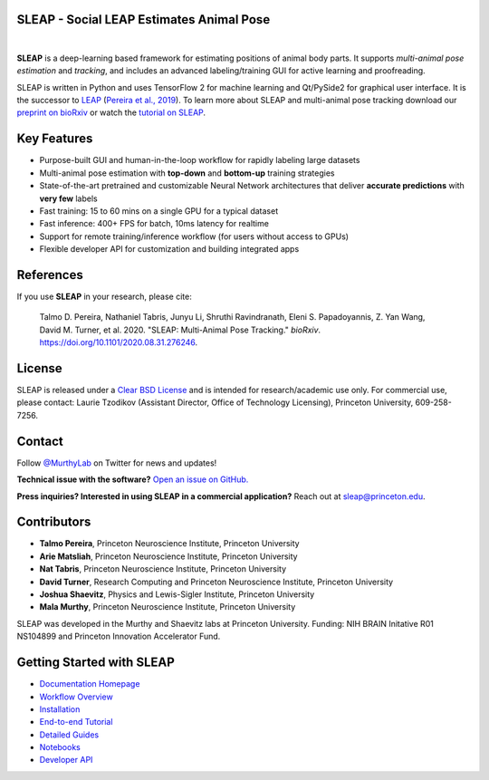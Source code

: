 |CI| |Coverage| |Documentation| |Downloads| |Stable version| |Latest version|

.. |CI| image:: 
   https://github.com/murthylab/sleap/workflows/CI/badge.svg?event=push&branch=develop
   :target: https://github.com/murthylab/sleap/actions?query=workflow:CI
   :alt: Continuous integration status

.. |Coverage| image::
   https://codecov.io/gh/murthylab/sleap/branch/tf23/graph/badge.svg?token=YWQYBN6820
   :target: https://codecov.io/gh/murthylab/sleap
   :alt: Coverage

.. |Documentation| image:: 
   https://img.shields.io/github/workflow/status/murthylab/sleap/Build%20website?label=Documentation
   :target: https://sleap.ai
   :alt: Documentation
  
.. |Downloads| image::
   https://static.pepy.tech/personalized-badge/sleap?period=total&units=international_system&left_color=grey&right_color=brightgreen&left_text=Downloads
   :target: https://pepy.tech/project/sleap
   :alt: Downloads

.. |Stable version| image:: https://img.shields.io/github/v/release/murthylab/sleap?label=stable
   :target: https://GitHub.com/murthylab/sleap/releases/
   :alt: Stable version

.. |Latest version| image:: https://img.shields.io/github/v/release/murthylab/sleap?include_prereleases&label=latest
   :target: https://GitHub.com/murthylab/sleap/releases/
   :alt: Latest version


.. start-inclusion-marker-do-not-remove


**SLEAP** - Social LEAP Estimates Animal Pose
---------------------------------------------

.. image:: https://sleap.ai/docs/_static/sleap_movie.gif
    :width: 600px

|
**SLEAP** is a deep-learning based framework for estimating positions of animal body parts.
It supports *multi-animal pose estimation* and *tracking*, and includes an advanced labeling/training GUI for active
learning and proofreading.

SLEAP is written in Python and uses TensorFlow 2 for machine learning and Qt/PySide2 for graphical user interface.
It is the successor to `LEAP <https://github.com/talmo/leap>`_ (`Pereira et al., 2019 <https://www.nature.com/articles/s41592-018-0234-5>`_). To learn more about SLEAP and multi-animal pose tracking download our `preprint on bioRxiv <https://doi.org/10.1101/2020.08.31.276246>`_ or watch the `tutorial on SLEAP <https://cbmm.mit.edu/video/decoding-animal-behavior-through-pose-tracking>`_.

Key Features
------------

* Purpose-built GUI and human-in-the-loop workflow for rapidly labeling large datasets
* Multi-animal pose estimation with **top-down** and **bottom-up** training strategies
* State-of-the-art pretrained and customizable Neural Network architectures that deliver **accurate predictions** with **very few** labels
* Fast training: 15 to 60 mins on a single GPU for a typical dataset
* Fast inference: 400+ FPS for batch, 10ms latency for realtime
* Support for remote training/inference workflow (for users without access to GPUs)
* Flexible developer API for customization and building integrated apps


References
----------
If you use **SLEAP** in your research, please cite:

    Talmo D. Pereira, Nathaniel Tabris, Junyu Li, Shruthi Ravindranath, Eleni S. Papadoyannis, Z. Yan Wang, David M. Turner, et al. 2020. "SLEAP: Multi-Animal Pose Tracking." *bioRxiv*. https://doi.org/10.1101/2020.08.31.276246.

License
-------
SLEAP is released under a `Clear BSD License <https://raw.githubusercontent.com/murthylab/sleap/master/LICENSE>`_ and is intended for research/academic use only. For commercial use, please contact: Laurie Tzodikov (Assistant Director, Office of Technology Licensing), Princeton University, 609-258-7256.

Contact
-------

Follow `@MurthyLab <https://twitter.com/MurthyLab>`_ on Twitter for news and updates!

**Technical issue with the software?** `Open an issue on GitHub. <https://github.com/murthylab/sleap/issues>`_

**Press inquiries? Interested in using SLEAP in a commercial application?** Reach out at `sleap@princeton.edu`_.

.. _sleap@princeton.edu: sleap@princeton.edu


.. _Contributors:

Contributors
------------

* **Talmo Pereira**, Princeton Neuroscience Institute, Princeton University
* **Arie Matsliah**, Princeton Neuroscience Institute, Princeton University
* **Nat Tabris**, Princeton Neuroscience Institute, Princeton University
* **David Turner**, Research Computing and Princeton Neuroscience Institute, Princeton University
* **Joshua Shaevitz**, Physics and Lewis-Sigler Institute, Princeton University
* **Mala Murthy**, Princeton Neuroscience Institute, Princeton University

SLEAP was developed in the Murthy and Shaevitz labs at Princeton University. Funding: NIH BRAIN Initative R01 NS104899 and Princeton Innovation Accelerator Fund.

.. end-inclusion-marker-do-not-remove

Getting Started with SLEAP
----------------------------
* `Documentation Homepage <https://sleap.ai>`_
* `Workflow Overview <https://sleap.ai/overview.html>`_
* `Installation <https://sleap.ai/installation.html>`_
* `End-to-end Tutorial <https://sleap.ai/tutorials/tutorial.html>`_
* `Detailed Guides <https://sleap.ai/guides/index.html>`_
* `Notebooks <https://sleap.ai/notebooks/index.html>`_
* `Developer API <https://sleap.ai/api.html>`_

